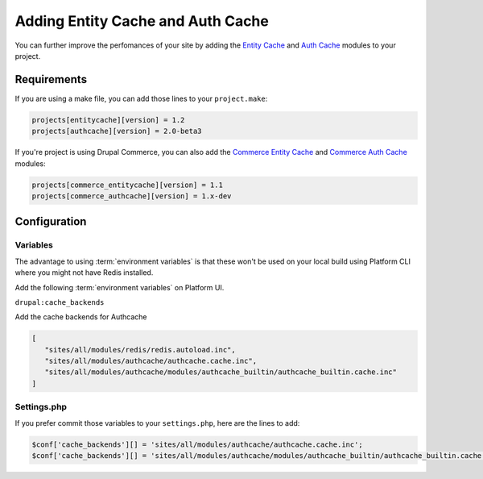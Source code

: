 .. _drupal_cache:

Adding Entity Cache and Auth Cache
==================================

You can further improve the perfomances of your site by adding the `Entity Cache <https://www.drupal.org/project/entitycache>`_ and `Auth Cache <https://www.drupal.org/project/authcache>`_ modules to your project.

Requirements
------------

If you are using a make file, you can add those lines to your ``project.make``:

.. code-block:: ini

   projects[entitycache][version] = 1.2
   projects[authcache][version] = 2.0-beta3

If you're project is using Drupal Commerce, you can also add the `Commerce Entity Cache <https://www.drupal.org/project/commerce_entitycache>`_ and `Commerce Auth Cache <https://www.drupal.org/project/commerce_authcache>`_ modules:

.. code-block:: ini

   projects[commerce_entitycache][version] = 1.1
   projects[commerce_authcache][version] = 1.x-dev

Configuration
-------------

Variables
^^^^^^^^^

The advantage to using :term:`environment variables` is that these won't be used on your local build using Platform CLI where you might not have Redis installed.

Add the following :term:`environment variables` on Platform UI.

``drupal:cache_backends``

Add the cache backends for Authcache

.. code-block:: console

   [
      "sites/all/modules/redis/redis.autoload.inc",
      "sites/all/modules/authcache/authcache.cache.inc",
      "sites/all/modules/authcache/modules/authcache_builtin/authcache_builtin.cache.inc"
   ]
   
Settings.php
^^^^^^^^^^^^

If you prefer commit those variables to your ``settings.php``, here are the lines to add:

.. code-block:: php

   $conf['cache_backends'][] = 'sites/all/modules/authcache/authcache.cache.inc';
   $conf['cache_backends'][] = 'sites/all/modules/authcache/modules/authcache_builtin/authcache_builtin.cache.inc';
